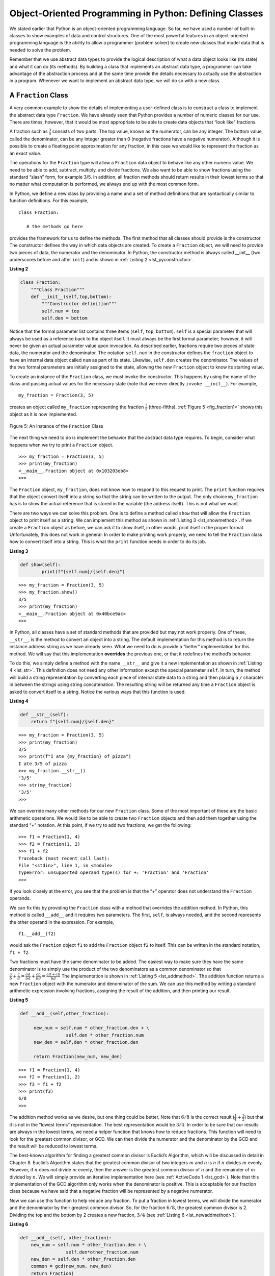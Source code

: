 ..  Copyright (C)  Brad Miller, David Ranum
    This work is licensed under the Creative Commons Attribution-NonCommercial-ShareAlike 4.0 International License. To view a copy of this license, visit http://creativecommons.org/licenses/by-nc-sa/4.0/.


Object-Oriented Programming in Python: Defining Classes
~~~~~~~~~~~~~~~~~~~~~~~~~~~~~~~~~~~~~~~~~~~~~~~~~~~~~~~

We stated earlier that Python is an object-oriented programming
language. So far, we have used a number of built-in classes to show
examples of data and control structures. One of the most powerful
features in an object-oriented programming language is the ability to
allow a programmer (problem solver) to create new classes that model
data that is needed to solve the problem.

Remember that we use abstract data types to provide the logical
description of what a data object looks like (its state) and what it can
do (its methods). By building a class that implements an abstract data
type, a programmer can take advantage of the abstraction process and at
the same time provide the details necessary to actually use the
abstraction in a program. Whenever we want to implement an abstract data
type, we will do so with a new class.

A ``Fraction`` Class
^^^^^^^^^^^^^^^^^^^^

A very common example to show the details of implementing a user-defined
class is to construct a class to implement the abstract data type
``Fraction``. We have already seen that Python provides a number of
numeric classes for our use. There are times, however, that it would be
most appropriate to be able to create data objects that “look like”
fractions.

A fraction such as :math:`\frac {3}{5}` consists of two parts. The top
value, known as the numerator, can be any integer. The bottom value,
called the denominator, can be any integer greater than 0 (negative
fractions have a negative numerator). Although it is possible to create
a floating point approximation for any fraction, in this case we would
like to represent the fraction as an exact value.

The operations for the ``Fraction`` type will allow a ``Fraction`` data
object to behave like any other numeric value. We need to be able to
add, subtract, multiply, and divide fractions. We also want to be able
to show fractions using the standard “slash” form, for example 3/5. In
addition, all fraction methods should return results in their lowest
terms so that no matter what computation is performed, we always end up
with the most common form.

In Python, we define a new class by providing a name and a set of method
definitions that are syntactically similar to function definitions. For
this example,

::

    class Fraction:

       # the methods go here


provides the framework for us to define the methods. The first method
that all classes should provide is the constructor. The constructor
defines the way in which data objects are created. To create a
``Fraction`` object, we will need to provide two pieces of data, the
numerator and the denominator. In Python, the constructor method is
always called __init__ (two underscores before and after ``init``)
and is shown in :ref:`Listing 2 <lst_pyconstructor>`.

.. _lst_pyconstructor:

**Listing 2**

.. sourcecode:: python

    class Fraction:
        """Class Fraction"""
        def __init__(self,top,bottom):
            """Constructor definition"""
            self.num = top
            self.den = bottom

Notice that the formal parameter list contains three items (``self``,
``top``, ``bottom``). ``self`` is a special parameter that will always
be used as a reference back to the object itself. It must always be the
first formal parameter; however, it will never be given an actual
parameter value upon invocation. As described earlier, fractions require
two pieces of state data, the numerator and the denominator. The
notation ``self.num`` in the constructor defines the ``fraction`` object
to have an internal data object called ``num`` as part of its state.
Likewise, ``self.den`` creates the denominator. The values of the two
formal parameters are initially assigned to the state, allowing the new
``Fraction`` object to know its starting value.

To create an instance of the ``Fraction`` class, we must invoke the
constructor. This happens by using the name of the class and passing
actual values for the necessary state (note that we never directly
``invoke __init__``). For example,

::

    my_fraction = Fraction(3, 5)

creates an object called ``my_fraction`` representing the fraction
:math:`\frac {3}{5}` (three-fifths). :ref:`Figure 5 <fig_fraction1>` shows this
object as it is now implemented.

.. _fig_fraction1:

.. figure:: Figures/fraction1.png
   :align: center

   Figure 5: An Instance of the ``Fraction`` Class

The next thing we need to do is implement the behavior that the abstract
data type requires. To begin, consider what happens when we try to print
a ``Fraction`` object.

::

    >>> my_fraction = Fraction(3, 5)
    >>> print(my_fraction)
    <__main__.Fraction object at 0x103203eb8>
    >>> 

The ``Fraction`` object, ``my_fraction``, does not know how to respond to this
request to print. The ``print`` function requires that the object
convert itself into a string so that the string can be written to the
output. The only choice ``my_fraction`` has is to show the actual reference that
is stored in the variable (the address itself). This is not what we
want.

There are two ways we can solve this problem. One is to define a method
called ``show`` that will allow the ``Fraction`` object to print itself
as a string. We can implement this method as shown in
:ref:`Listing 3 <lst_showmethod>`. If we create a ``Fraction`` object as before, we
can ask it to show itself, in other words, print itself in the proper
format. Unfortunately, this does not work in general. In order to make
printing work properly, we need to tell the ``Fraction`` class how to
convert itself into a string. This is what the ``print`` function needs
in order to do its job.

.. _lst_showmethod:

**Listing 3**

.. sourcecode:: python

    def show(self):
            print(f"{self.num}/{self.den}")

::

    >>> my_fraction = Fraction(3, 5)
    >>> my_fraction.show()
    3/5
    >>> print(my_fraction)
    <__main__.Fraction object at 0x40bce9ac>
    >>>

In Python, all classes have a set of standard methods that are provided
but may not work properly. One of these, ``__str__``, is the method to
convert an object into a string. The default implementation for this
method is to return the instance address string as we have already seen.
What we need to do is provide a “better” implementation for this method.
We will say that this implementation **overrides** the previous one, or
that it redefines the method’s behavior.

To do this, we simply define a method with the name ``__str__`` and
give it a new implementation as shown in :ref:`Listing 4 <lst_str>`. This definition
does not need any other information except the special parameter
``self``. In turn, the method will build a string representation by
converting each piece of internal state data to a string and then
placing a ``/`` character in between the strings using string
concatenation. The resulting string will be returned any time a
``Fraction`` object is asked to convert itself to a string. Notice the
various ways that this function is used.

.. _lst_str:

**Listing 4**

.. sourcecode:: python

    def __str__(self):
        return f"{self.num}/{self.den}"



::

    >>> my_fraction = Fraction(3, 5)
    >>> print(my_fraction)
    3/5
    >>> print(f"I ate {my_fraction} of pizza")
    I ate 3/5 of pizza
    >>> my_fraction.__str__()
    '3/5'
    >>> str(my_fraction)
    '3/5'
    >>>

We can override many other methods for our new ``Fraction`` class. Some
of the most important of these are the basic arithmetic operations. We
would like to be able to create two ``Fraction`` objects and then add
them together using the standard “+” notation. At this point, if we try
to add two fractions, we get the following:

::

    >>> f1 = Fraction(1, 4)
    >>> f2 = Fraction(1, 2)
    >>> f1 + f2
    Traceback (most recent call last):
    File "<stdin>", line 1, in <module>
    TypeError: unsupported operand type(s) for +: 'Fraction' and 'Fraction'
    >>> 

If you look closely at the error, you see that the problem is that the
“+” operator does not understand the ``Fraction`` operands.

We can fix this by providing the ``Fraction`` class with a method that
overrides the addition method. In Python, this method is called
``__add__`` and it requires two parameters. The first, ``self``, is
always needed, and the second represents the other operand in the
expression. For example,

::

    f1.__add__(f2)

would ask the ``Fraction`` object ``f1`` to add the ``Fraction`` object
``f2`` to itself. This can be written in the standard notation,
``f1 + f2``.

Two fractions must have the same denominator to be added. The easiest
way to make sure they have the same denominator is to simply use the
product of the two denominators as a common denominator so that
:math:`\frac {a}{b} + \frac {c}{d} = \frac {ad}{bd} + \frac {cb}{bd} = \frac{ad+cb}{bd}`
The implementation is shown in :ref:`Listing 5 <lst_addmethod>`. The addition
function returns a new ``Fraction`` object with the numerator and
denominator of the sum. We can use this method by writing a standard
arithmetic expression involving fractions, assigning the result of the
addition, and then printing our result.

.. _lst_addmethod:

**Listing 5**

.. sourcecode:: python

   def __add__(self,other_fraction):

        new_num = self.num * other_fraction.den + \
                    self.den * other_fraction.num
        new_den = self.den * other_fraction.den

        return Fraction(new_num, new_den)

::

    >>> f1 = Fraction(1, 4)
    >>> f2 = Fraction(1, 2)
    >>> f3 = f1 + f2
    >>> print(f3)
    6/8
    >>>

The addition method works as we desire, but one thing could be better.
Note that :math:`6/8` is the correct result
(:math:`\frac {1}{4} + \frac {1}{2}`) but that it is not in the
“lowest terms” representation. The best representation would be
:math:`3/4`. In order to be sure that our results are always in the
lowest terms, we need a helper function that knows how to reduce
fractions. This function will need to look for the greatest common
divisor, or GCD. We can then divide the numerator and the denominator by
the GCD and the result will be reduced to lowest terms.

The best-known algorithm for finding a greatest common divisor is
Euclid’s Algorithm, which will be discussed in detail in Chapter 8.
Euclid’s Algorithm states that the greatest common divisor of two
integers :math:`m` and :math:`n` is :math:`n` if :math:`n`
divides :math:`m` evenly. However, if :math:`n` does not divide
:math:`m` evenly, then the answer is the greatest common divisor of
:math:`n` and the remainder of :math:`m` divided by :math:`n`. We
will simply provide an iterative implementation here (see
:ref:`ActiveCode 1 <lst_gcd>`). Note that this implementation of the GCD algorithm only
works when the denominator is positive. This is acceptable for our
fraction class because we have said that a negative fraction will be
represented by a negative numerator.

.. _lst_gcd:

.. activecode::  gcd_cl
    :caption: The Greatest Common Divisor Function

    def gcd(m, n):
        while m % n != 0:
            m, n = n, m % n
        return n

    print(gcd(20, 10))

Now we can use this function to help reduce any fraction. To put a
fraction in lowest terms, we will divide the numerator and the
denominator by their greatest common divisor. So, for the fraction
:math:`6/8`, the greatest common divisor is 2. Dividing the top and
the bottom by 2 creates a new fraction, :math:`3/4` (see
:ref:`Listing 6 <lst_newaddmethod>`).



.. _lst_newaddmethod:

**Listing 6**

.. sourcecode:: python

    def __add__(self, other_fraction):
        new_num = self.num * other_fraction.den + \
                     self.den*other_fraction.num
        new_den = self.den * other_fraction.den
        common = gcd(new_num, new_den)
        return Fraction(
                        new_num // common,
                        new_den // common
                        )


::

    >>> f1 = Fraction(1, 4)
    >>> f2 = Fraction(1, 2)
    >>> f3 = f1 + f2
    >>> print(f3)
    3/4
    >>>

.. _fig_fraction2:

.. figure:: Figures/fraction2.png
   :align: center

   Figure 6: An Instance of the ``Fraction`` Class with Two Methods


Our ``Fraction`` object now has two very useful methods and looks
like :ref:`Figure 6 <fig_fraction2>`. An additional group of methods that we need to
include in our example ``Fraction`` class will allow two fractions to
compare themselves to one another. Assume we have two ``Fraction``
objects, ``f1`` and ``f2``. ``f1==f2`` will only be ``True`` if they are
references to the same object. Two different objects with the same
numerators and denominators would not be equal under this
implementation. This is called **shallow equality** (see
:ref:`Figure 7 <fig_fraction3>`).

.. _fig_fraction3:

.. figure:: Figures/fraction3.png
   :align: center

   Figure 7: Shallow Equality Versus Deep Equality

We can create **deep equality** (see :ref:`Figure 7 <fig_fraction3>`)–equality by the
same value, not the same reference–by overriding the ``__eq__``
method. The ``__eq__`` method is another standard method available in
any class. The ``__eq__`` method compares two objects and returns
``True`` if their values are the same, ``False`` otherwise.

In the ``Fraction`` class, we can implement the ``__eq__`` method by
again putting the two fractions in common terms and then comparing the
numerators (see :ref:`Listing 7 <lst_cmpmethod>`). It is important to note that there
are other relational operators that can be overridden. For example, the
``__le__`` method provides the less than or equal functionality.

.. _lst_cmpmethod:

**Listing 7**

.. sourcecode:: python

    def __eq__(self, other_fraction):
        first_num = self.num * other_fraction.den
        second_num = other_fraction.num * self.den

        return first_num == second_num

The complete ``Fraction`` class, up to this point, is shown in
:ref:`ActiveCode 2 <lst_fractioncode>`. We leave the remaining arithmetic and relational
methods as exercises.

.. _lst_fractioncode:

.. activecode:: fraction_class
   :caption: The Fraction Class

   def gcd(m, n):
       while m % n != 0:
           m, n = n, m % n
       return n

   class Fraction:
       def __init__(self, top, bottom):
           self.num = top
           self.den = bottom

       def __str__(self):
           return "{:d}/{:d}".format(self.num, self.den)

       def __eq__(self, other_fraction):
           first_num = self.num * other_fraction.den
           second_num = other_fraction.num * self.den

           return first_num == second_num

       def __add__(self, other_fraction):
           new_num = self.num * other_fraction.den \
           + self.den * other_fraction.num
           new_den = self.den * other_fraction.den
           common = gcd(new_num, new_den)
           return Fraction(new_num // common, new_den // common)

       def show(self):
           print("{:d}/{:d}".format(self.num, self.den))

   x = Fraction(1, 2)
   x.show()
   y = Fraction(2, 3)
   print(y)
   print(x + y)
   print(x == y)

.. admonition:: Self  Check

   To make sure you understand how operators are implemented in Python classes, and how to properly write methods, write some methods to implement ``*, /,`` and ``-`` .  Also implement comparison operators > and <

   .. actex:: self_check_4

.. youtube:: gFb9tvJZHXo
    :divid: fraction
    :height: 315
    :width: 560
    :align: left

Inheritance: Logic Gates and Circuits
^^^^^^^^^^^^^^^^^^^^^^^^^^^^^^^^^^^^^

Our final section will introduce another important aspect of
object-oriented programming. **Inheritance** is the ability for one
class to be related to another class in much the same way that people
can be related to one another. Children inherit characteristics from
their parents. Similarly, Python child classes can inherit
characteristic data and behavior from a parent class. These classes are
often referred to as **subclasses** and **superclasses**.

:ref:`Figure 8 <fig_inherit1>` shows the built-in Python collections and their
relationships to one another. We call a relationship structure such as
this an **inheritance hierarchy**. For example, the list is a child of
the sequential collection. In this case, we call the list the child and
the sequence the parent (or subclass list and superclass sequence). This
is often referred to as an ``IS-A Relationship`` (the list **IS-A**
sequential collection). This implies that lists inherit important
characteristics from sequences, namely the ordering of the underlying
data and operations such as concatenation, repetition, and indexing.

.. _fig_inherit1:

.. figure::  Figures/inheritance1.png
   :align: center

   Figure 8: An Inheritance Hierarchy for Python Collections


Lists, tuples, and strings are all types of sequential collections. They
all inherit common data organization and operations. However, each of
them is distinct based on whether the data is homogeneous and whether
the collection is immutable. The children all gain from their parents
but distinguish themselves by adding additional characteristics.

By organizing classes in this hierarchical fashion, object-oriented
programming languages allow previously written code to be extended to
meet the needs of a new situation. In addition, by organizing data in
this hierarchical manner, we can better understand the relationships
that exist. We can be more efficient in building our abstract
representations.

To explore this idea further, we will construct a **simulation**, an
application to simulate digital circuits. The basic building block for
this simulation will be the logic gate. These electronic switches
represent boolean algebra relationships between their input and their
output. In general, gates have a single output line. The value of the
output is dependent on the values given on the input lines.

AND gates have two input lines, each of which can be either 0 or 1
(representing ``False`` or ``True``, respectively). If both of the input
lines have the value 1, the resulting output is 1. However, if either or
both of the input lines is 0, the result is 0. OR gates also have two
input lines and produce a 1 if one or both of the input values is a 1.
In the case where both input lines are 0, the result is 0.

NOT gates differ from the other two gates in that they only have a
single input line. The output value is simply the opposite of the input
value. If 0 appears on the input, 1 is produced on the output.
Similarly, 1 produces 0. :ref:`Figure 9 <fig_truthtable>` shows how each of these
gates is typically represented. Each gate also has a **truth table** of
values showing the input-to-output mapping that is performed by the
gate.

.. _fig_truthtable:

.. figure:: Figures/truthtable.png
   :align: center

   Figure 9: Three Types of Logic Gates

By combining these gates in various patterns and then applying a set of
input values, we can build circuits that have logical functions.
:ref:`Figure 10 <fig_circuit1>` shows a circuit consisting of two AND gates, one OR
gate, and a single NOT gate. The output lines from the two AND gates
feed directly into the OR gate, and the resulting output from the OR
gate is given to the NOT gate. If we apply a set of input values to the
four input lines (two for each AND gate), the values are processed and a
result appears at the output of the NOT gate. :ref:`Figure 10 <fig_circuit1>` also
shows an example with values.

.. _fig_circuit1:

.. figure:: Figures/circuit1.png
   :align: center

   Figure 10: Circuit

In order to implement a circuit, we will first build a representation
for logic gates. Logic gates are easily organized into a class
inheritance hierarchy as shown in :ref:`Figure 11 <fig_gates>`. At the top of the
hierarchy, the ``LogicGate`` class represents the most general
characteristics of logic gates: namely, a label for the gate and an
output line. The next level of subclasses breaks the logic gates into
two families, those that have one input line and those that have two.
Below that, the specific logic functions of each appear.

.. _fig_gates:

.. figure:: Figures/gates.png
   :align: center

   Figure 11: An Inheritance Hierarchy for Logic Gates

We can now start to implement the classes by starting with the most
general, ``LogicGate``. As noted earlier, each gate has a label for
identification and a single output line. In addition, we need methods to
allow a user of a gate to ask the gate for its label.

The other behavior that every logic gate needs is the ability to know
its output value. This will require that the gate perform the
appropriate logic based on the current input. In order to produce
output, the gate needs to know specifically what that logic is. This
means calling a method to perform the logic computation. The complete
class is shown in :ref:`Listing 8 <lst_logicgateclass>`.

.. _lst_logicgateclass:

**Listing 8**

.. sourcecode:: python

    class LogicGate:
        def __init__(self, n):
            self.label = n
            self.output = None

        def get_label(self):
            return self.label

        def get_output(self):
            self.output = self.perform_gate_logic()
            return self.output

At this point, we will not implement the ``perform_gate_logic`` function.
The reason for this is that we do not know how each gate will perform
its own logic operation. Those details will be included by each
individual gate that is added to the hierarchy. This is a very powerful
idea in object-oriented programming. We are writing a method that will
use code that does not exist yet. The parameter ``self`` is a reference
to the actual gate object invoking the method. Any new logic gate that
gets added to the hierarchy will simply need to implement the
``perform_gate_logic`` function and it will be used at the appropriate
time. Once done, the gate can provide its output value. This ability to
extend a hierarchy that currently exists and provide the specific
functions that the hierarchy needs to use the new class is extremely
important for reusing existing code.

We categorized the logic gates based on the number of input lines. The
AND gate has two input lines. The OR gate also has two input lines. NOT
gates have one input line. The ``BinaryGate`` class will be a subclass
of ``LogicGate`` and will add two input lines. The ``UnaryGate`` class
will also subclass ``LogicGate`` but will have only a single input line.
In computer circuit design, these lines are sometimes called “pins” so
we will use that terminology in our implementation.

.. _lst_binarygateclass:

**Listing 9**

.. sourcecode:: python

    class BinaryGate(LogicGate):
        def __init__(self, lbl):
            LogicGate.__init__(self, lbl)
            self.pin_a = None
            self.pin_b = None

        def get_pin_a(self):
            return int(input(f"Enter pin A input for gate \
                {self.get_label()}: "))

        def get_pin_b(self):
            return int(input(f"Enter pin B input for gate \
                {self.get_label()}: "))

.. _lst_unarygateclass:

**Listing 10**

.. sourcecode:: python

    class UnaryGate(LogicGate):
        def __init__(self, lbl):
            LogicGate.__init__(self, lbl)
            self.pin = None

        def get_pin(self):
            return int(input(f"Enter pin input for gate \
                {self.get_label()}: "))



:ref:`Listing 9 <lst_logicgateclass>` and :ref:`Listing 10 <lst_logicgateclass>` implement these two
classes. The constructors in both of these classes start with an
explicit call to the constructor of the parent class using the parent's ``__init__``
method. When creating an instance of the ``BinaryGate`` class, we
first want to initialize any data items that are inherited from
``LogicGate``. In this case, that means the label for the gate. The
constructor then goes on to add the two input lines (``pin_a`` and
``pin_b``). This is a very common pattern that you should always use when
building class hierarchies. Child class constructors need to call parent
class constructors and then move on to their own distinguishing data.

Python
also has a function called ``super`` which can be used in place of explicitly
naming the parent class.  This is a more general mechanism, and is widely
used, especially when a class has more than one parent.  But, this is not something
we are going to discuss in this introduction.  In our example above
``LogicGate.__init__(self, lbl)`` could be replaced with ``super().__init__(lbl)``, 
``super(UnaryGate, self).__init__(lbl)``, or ``super().__init__("UnaryGate", lbl)``.

The only behavior that the ``BinaryGate`` class adds is the ability to
get the values from the two input lines. Since these values come from
some external place, we will simply ask the user via an input statement
to provide them. The same implementation occurs for the ``UnaryGate``
class except that there is only one input line.

Now that we have a general class for gates depending on the number of
input lines, we can build specific gates that have unique behavior. For
example, the ``AndGate`` class will be a subclass of ``BinaryGate``
since AND gates have two input lines. As before, the first line of the
constructor calls upon the parent class constructor (``BinaryGate``),
which in turn calls its parent class constructor (``LogicGate``). Note
that the ``AndGate`` class does not provide any new data since it
inherits two input lines, one output line, and a label.

.. _lst_andgateclass:

**Listing 11**

.. sourcecode:: python

    class AndGate(BinaryGate):
        def __init__(self, lbl):
            super().__init__(lbl)

        def perform_gate_logic(self):
            a = self.get_pin_a()
            b = self.get_pin_b()
            if a == 1 and b == 1:
                return 1
            else:
                return 0

The only thing ``AndGate`` needs to add is the specific behavior that
performs the boolean operation that was described earlier. This is the
place where we can provide the ``perform_gate_logic`` method. For an AND
gate, this method first must get the two input values and then only
return 1 if both input values are 1. The complete class is shown in
:ref:`Listing 11 <lst_andgateclass>`.

We can show the ``AndGate`` class in action by creating an instance and
asking it to compute its output. The following session shows an
``AndGate`` object, ``g1``, that has an internal label ``"G1"``. When we
invoke the ``get_output`` method, the object must first call its
``perform_gate_logic`` method which in turn queries the two input lines.
Once the values are provided, the correct output is shown.

::

    >>> g1 = AndGate("G1")
    >>> g1.get_output()
    Enter pin A input for gate G1: 1
    Enter pin B input for gate G1: 0
    0


The same development can be done for OR gates and NOT gates. The
``OrGate`` class will also be a subclass of ``BinaryGate`` and the
``NotGate`` class will extend the ``UnaryGate`` class. Both of these
classes will need to provide their own ``perform_gate_logic`` functions,
as this is their specific behavior.

We can use a single gate by first constructing an instance of one of the
gate classes and then asking the gate for its output (which will in turn
need inputs to be provided). For example:

::

    >>> g2 = OrGate("G2")
    >>> g2.get_output()
    Enter pin A input for gate G2: 1
    Enter pin B input for gate G2: 1
    1
    >>> g2.get_output()
    Enter pin A input for gate G2: 0
    Enter pin B input for gate G2: 0
    0
    >>> g3 = NotGate("G3")
    >>> g3.get_output()
    Enter pin input for gate G3: 0
    1

Now that we have the basic gates working, we can turn our attention to
building circuits. In order to create a circuit, we need to connect
gates together, the output of one flowing into the input of another. To
do this, we will implement a new class called ``Connector``.

The ``Connector`` class will not reside in the gate hierarchy. It will,
however, use the gate hierarchy in that each connector will have two
gates, one on either end (see :ref:`Figure 12 <fig_connector>`). This relationship is
very important in object-oriented programming. It is called the **HAS-A
Relationship**. Recall earlier that we used the phrase “IS-A
Relationship” to say that a child class is related to a parent class,
for example ``UnaryGate`` IS-A ``LogicGate``.

.. _fig_connector:

.. figure:: Figures/connector.png
   :align: center

   Figure 12: A Connector Connects the Output of One Gate to the Input of Another

Now, with the ``Connector`` class, we say that a ``Connector`` HAS-A
``LogicGate`` meaning that connectors will have instances of the
``LogicGate`` class within them but are not part of the hierarchy. When
designing classes, it is very important to distinguish between those
that have the IS-A relationship (which requires inheritance) and those
that have HAS-A relationships (with no inheritance).

:ref:`Listing 12 <lst_Connectorclass>` shows the ``Connector`` class. The two gate
instances within each connector object will be referred to as the
``from_gate`` and the ``to_gate``, recognizing that data values will
“flow” from the output of one gate into an input line of the next. The
call to ``set_next_pin`` is very important for making connections (see
:ref:`Listing 13 <lst_setpin>`). We need to add this method to our gate classes so
that each ``to_gate`` can choose the proper input line for the
connection.

.. _lst_Connectorclass:

**Listing 12**

.. sourcecode:: python

    class Connector:
        def __init__(self, fgate, tgate):
            self.from_gate = fgate
            self.to_gate = tgate

            tgate.set_next_pin(self)

        def get_from(self):
            return self.from_gate

        def get_to(self):
            return self.to_gate

In the ``BinaryGate`` class, for gates with two possible input lines,
the connector must be connected to only one line. If both of them are
available, we will choose ``pin_a`` by default. If ``pin_a`` is already
connected, then we will choose ``pin_b``. It is not possible to connect
to a gate with no available input lines.

.. _lst_setpin:

**Listing 13**

.. sourcecode:: python

    def set_next_pin(self, source):
        if self.pin_a == None:
            self.pin_a = source
        else:
            if self.pin_b == None:
                self.pin_b = source
            else:
                raise RuntimeError("Error: NO EMPTY PINS")

Now it is possible to get input from two places: externally, as before,
and from the output of a gate that is connected to that input line. This
requires a change to the ``get_pin_a`` and ``get_pin_b`` methods (see
:ref:`Listing 14 <lst_newgetpin>`). If the input line is not connected to anything
(``None``), then ask the user externally as before. However, if there is
a connection, the connection is accessed and ``from_gate``’s output value
is retrieved. This in turn causes that gate to process its logic. This
continues until all input is available and the final output value
becomes the required input for the gate in question. In a sense, the
circuit works backwards to find the input necessary to finally produce
output.

.. _lst_newgetpin:

**Listing 14**

.. sourcecode:: python

    def get_pin_a(self):
        if self.pin_a == None:
            return input(
                f"Enter pin A input for gate \
                {self.get_label()}: "
            )
        else:
            return self.pin_a.get_from().get_output()

The following fragment constructs the circuit shown earlier in the
section:

::

    >>> g1 = AndGate("G1")
    >>> g2 = AndGate("G2")
    >>> g3 = OrGate("G3")
    >>> g4 = NotGate("G4")
    >>> c1 = Connector(g1, g3)
    >>> c2 = Connector(g2, g3)
    >>> c3 = Connector(g3, g4)

The outputs from the two AND gates (``g1`` and ``g2``) are connected to
the OR gate (``g3``) and that output is connected to the NOT gate
(``g4``). The output from the NOT gate is the output of the entire
circuit. For example:

::

    >>> g4.get_output()
    Enter pin A input for gate G1: 0
    Enter pin B input for gate G1: 1
    Enter pin A input for gate G2: 1
    Enter pin B input for gate G2: 1
    0

Try it yourself using ActiveCode 4.

.. activecode:: complete_cuircuit
    :caption: The Complete Circuit Program.

    class LogicGate:

        def __init__(self, n):
            self.name = n
            self.output = None

        def get_label(self):
            return self.name

        def get_output(self):
            self.output = self.perform_gate_logic()
            return self.output


    class BinaryGate(LogicGate):

        def __init__(self, n):
            super(BinaryGate, self).__init__(n)

            self.pin_a = None
            self.pin_b = None

        def get_pin_a(self):
            if self.pin_a == None:
                return int(input("Enter Pin A input for gate " + self.get_label() + ": "))
            else:
                return self.pin_a.get_from().get_output()

        def get_pin_b(self):
            if self.pin_b == None:
                return int(input("Enter Pin B input for gate " + self.get_label() + ": "))
            else:
                return self.pin_b.get_from().get_output()

        def set_next_pin(self, source):
            if self.pin_a == None:
                self.pin_a = source
            else:
                if self.pin_b == None:
                    self.pin_b = source
                else:
                    print("Cannot Connect: NO EMPTY PINS on this gate")


    class AndGate(BinaryGate):

        def __init__(self, n):
            BinaryGate.__init__(self, n)

        def perform_gate_logic(self):

            a = self.get_pin_a()
            b = self.get_pin_b()
            if a == 1 and b == 1:
                return 1
            else:
                return 0

    class OrGate(BinaryGate):

        def __init__(self, n):
            BinaryGate.__init__(self, n)

        def perform_gate_logic(self):

            a = self.get_pin_a()
            b = self.get_pin_b()
            if a == 1 or b == 1:
                return 1
            else:
                return 0

    class UnaryGate(LogicGate):

        def __init__(self, n):
            LogicGate.__init__(self, n)

            self.pin = None

        def get_pin(self):
            if self.pin == None:
                return int(input("Enter Pin input for gate " + self.get_label() + ": "))
            else:
                return self.pin.get_from().get_output()

        def set_next_pin(self, source):
            if self.pin == None:
                self.pin = source
            else:
                print("Cannot Connect: NO EMPTY PINS on this gate")


    class NotGate(UnaryGate):

        def __init__(self, n):
            UnaryGate.__init__(self, n)

        def perform_gate_logic(self):
            if self.get_pin():
                return 0
            else:
                return 1


    class Connector:

        def __init__(self, fgate, tgate):
            self.from_gate = fgate
            self.to_gate = tgate

            tgate.set_next_pin(self)

        def get_from(self):
            return self.from_gate

        def getTo(self):
            return self.to_gate


    def main():
        g1 = AndGate("G1")
        g2 = AndGate("G2")
        g3 = OrGate("G3")
        g4 = NotGate("G4")
        c1 = Connector(g1, g3)
        c2 = Connector(g2, g3)
        c3 = Connector(g3, g4)
        print(g4.get_output())

    main()



.. admonition:: Self Check

   Create a two new gate classes,  one called NorGate the other called NandGate.  NandGates work like AndGates that have a Not attached to the output.  NorGates work lake OrGates that have a Not attached to the output.

   Create a series of gates that prove the following equality NOT (( A and B) or (C and D)) is that same as NOT( A and B ) and NOT (C and D).  Make sure to use some of your new gates in the simulation.

   .. actex:: self_check_5

      class LogicGate:

          def __init__(self,n):
              self.name = n
              self.output = None

          def get_label(self):
              return self.name

          def get_output(self):
              self.output = self.perform_gate_logic()
              return self.output


      class BinaryGate(LogicGate):

          def __init__(self,n):
              LogicGate.__init__(self,n)

              self.pin_a = None
              self.pin_b = None

          def get_pin_a(self):
              if self.pin_a == None:
                  return int(input("Enter Pin A input for gate "+self.get_label()+"-->"))
              else:
                  return self.pin_a.get_from().get_output()

          def get_pin_b(self):
              if self.pin_b == None:
                  return int(input("Enter Pin B input for gate "+self.get_label()+"-->"))
              else:
                  return self.pin_b.get_from().get_output()

          def set_next_pin(self,source):
              if self.pin_a == None:
                  self.pin_a = source
              else:
                  if self.pin_b == None:
                      self.pin_b = source
                  else:
                      print("Cannot Connect: NO EMPTY PINS on this gate")


      class AndGate(BinaryGate):

          def __init__(self,n):
              BinaryGate.__init__(self,n)

          def perform_gate_logic(self):

              a = self.get_pin_a()
              b = self.get_pin_b()
              if a==1 and b==1:
                  return 1
              else:
                  return 0

      class OrGate(BinaryGate):

          def __init__(self,n):
              BinaryGate.__init__(self,n)

          def perform_gate_logic(self):

              a = self.get_pin_a()
              b = self.get_pin_b()
              if a ==1 or b==1:
                  return 1
              else:
                  return 0

      class UnaryGate(LogicGate):

          def __init__(self,n):
              LogicGate.__init__(self,n)

              self.pin = None

          def get_pin(self):
              if self.pin == None:
                  return int(input("Enter Pin input for gate "+self.get_label()+"-->"))
              else:
                  return self.pin.get_from().get_output()

          def set_next_pin(self,source):
              if self.pin == None:
                  self.pin = source
              else:
                  print("Cannot Connect: NO EMPTY PINS on this gate")


      class NotGate(UnaryGate):

          def __init__(self,n):
              UnaryGate.__init__(self,n)

          def perform_gate_logic(self):
              if self.get_pin():
                  return 0
              else:
                  return 1


      class Connector:

          def __init__(self, fgate, tgate):
              self.from_gate = fgate
              self.to_gate = tgate

              tgate.set_next_pin(self)

          def get_from(self):
              return self.from_gate

          def getTo(self):
              return self.to_gate



      def main():
         g1 = AndGate("G1")

         print(g1.get_output())

      main()

.. youtube:: brrpvAlzOyM
    :divid: logicgates
    :height: 315
    :width: 560
    :align: left


.. .. admonition:: Self  Check Challenge

..    One of the fundamental building blocks of a computer is something called a flip flop.  It's not something that computer science professors wear on their feet, but rather a kind of circuit that is stable and stores the last piece of data that was put on it.  A simple flip-flop can be made from two NOR gates that are tied together as in the following diagram.

..    .. image:: Figures/flipflop.png

..    This is a challenge problem because the entire
..    Note if the initial inputs to Reset and Set are both 0 then the output of the flip-flop is 0.  But if the Set input is toggled to 1 then the output becomes 1.  The great thing is that when the set input goes to 0 the output stays 1, until the reset input is toggled to 1 which resets the output of the circuit back to zero.



